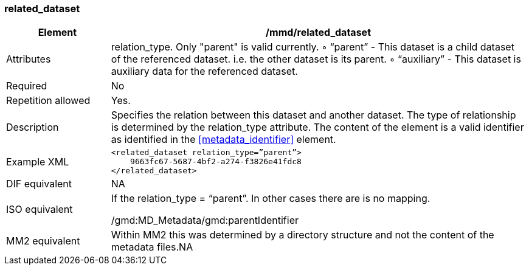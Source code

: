 [[related_dataset]]
=== related_dataset

[cols=">20%,80%",]
|=======================================================================
|Element |/mmd/related_dataset

|Attributes|relation_type. Only "parent" is valid currently.
        ◦ “parent” - This dataset is a child dataset of the referenced dataset. i.e. the other dataset is its parent.
        ◦ “auxiliary” - This dataset is auxiliary data for the referenced dataset.
|Required |No

|Repetition allowed |Yes.

|Description |Specifies the relation between this dataset and another
dataset. The type of relationship is determined by the relation_type
attribute. The content of the element is a valid identifier as
identified in the <<metadata_identifier>> element.

|Example XML a|
----
<related_dataset relation_type=”parent”>
    9663fc67-5687-4bf2-a274-f3826e41fdc8
</related_dataset>
----

|DIF equivalent |NA

|ISO equivalent a|
If the relation_type = “parent”. In other cases there are is no mapping.

/gmd:MD_Metadata/gmd:parentIdentifier

|MM2 equivalent |Within MM2 this was determined by a directory structure
and not the content of the metadata files.NA

|=======================================================================
